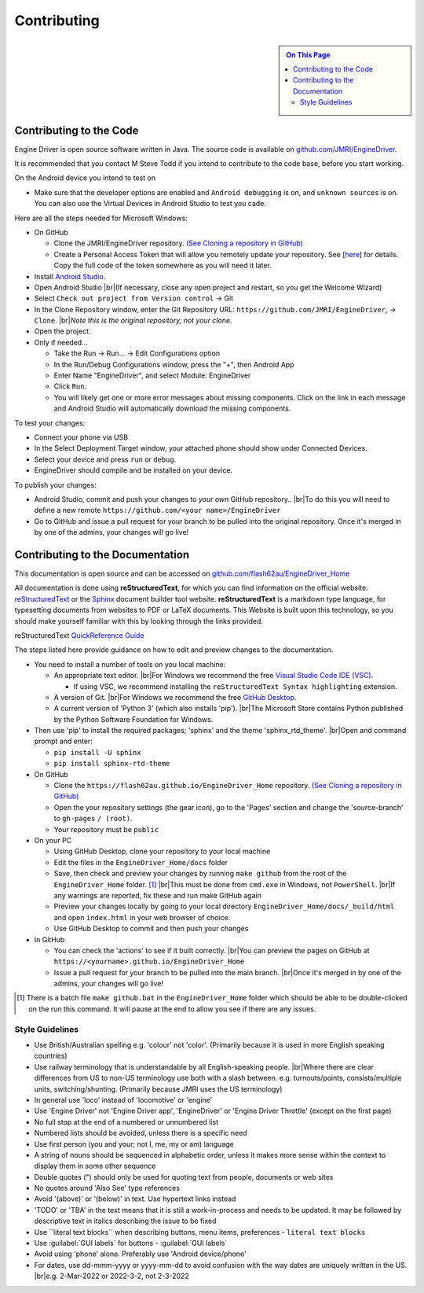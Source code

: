 *******************************************
Contributing
*******************************************

.. meta::
   :description: JMRI Engine Driver Throttle
   :keywords: Engine Driver EngineDriver JMRI manual help contributing

.. |br| raw:: html

   <br />

.. sidebar::

  .. contents:: On This Page

Contributing to the Code
------------------------

Engine Driver is open source software written in Java. The source code is available on `github.com/JMRI/EngineDriver <https://github.com/JMRI/EngineDriver>`_.

It is recommended that you contact M Steve Todd if you intend to contribute to the code base, before you start working.

On the Android device you intend to test on

* Make sure that the developer options are enabled and ``Android debugging`` is on, and ``unknown sources`` is on.  You can also use the Virtual Devices in Android Studio to test you cade.

Here are all the steps needed for Microsoft Windows:

* On GitHub
  
  * Clone the JMRI/EngineDriver repository. `(See Cloning a repository in GitHub) <https://help.github.com/en/github/creating-cloning-and-archiving-repositories/cloning-a-repository>`_ 
  * Create a Personal Access Token that will allow you remotely update your repository.  See \[`here <https://docs.github.com/en/authentication/keeping-your-account-and-data-secure/creating-a-personal-access-token>`_\] for details.   Copy the full code of the token somewhere as you will need it later.

* Install `Android Studio <https://developer.android.com/studio>`_.
* Open Android Studio |br|\ (If necessary, close any open project and restart, so you get the Welcome Wizard)
* Select ``Check out project from Version control`` -> Git
* In the Clone Repository window, enter the Git Repository URL: ``https://github.com/JMRI/EngineDriver``, -> ``Clone``.  |br|\ *Note this is the original repository, not your clone.*
* Open the project. 
* Only if needed...

  * Take the Run -> Run... -> Edit Configurations option
  * In the Run/Debug Configurations window, press the "+", then Android App
  * Enter Name "EngineDriver", and select Module: EngineDriver
  * Click ``Run``.
  * You will likely get one or more error messages about missing components. Click on the link in each message and Android Studio will automatically download the missing components.

To test your changes:

* Connect your phone via USB
* In the Select Deployment Target window, your attached phone should show under Connected Devices.
* Select your device and press ``run`` or ``debug``.
* EngineDriver should compile and be installed on your device.

To publish your changes:

* Android Studio, commit and push your changes to *your own* GitHub repository.. |br|\ To do this you will need to define a new remote ``https://github.com/<your name>/EngineDriver``
* Go to GitHub and issue a pull request for your branch to be pulled into the original repository. Once it's merged in by one of the admins, your changes will go live!

Contributing to the Documentation
---------------------------------

This documentation is open source and can be accessed on `github.com/flash62au/EngineDriver_Home <https://github.com/flash62au/EngineDriver_Home>`_

All documentation is done using **reStructuredText**, for which you can find information on the official website: `reStructuredText <https://docutils.sourceforge.io/rst.html>`_
or the `Sphinx <https://www.sphinx-doc.org/en/master/usage/restructuredtext/basics.html>`_ document builder tool website.
**reStructuredText** is a markdown type language, for typesetting documents from websites to PDF or LaTeX documents. 
This Website is built upon this technology, so you should make yourself familiar with this by looking through the links provided.

reStructuredText `QuickReference Guide <https://docutils.sourceforge.io/docs/user/rst/quickref.html>`_ 

The steps listed here provide guidance on how to edit and preview changes to the documentation.

* You need to install a number of tools on you local machine:
 
  * An appropriate text editor. |br|\ For Windows we recommend the free `Visual Studio Code IDE (VSC) <https://code.visualstudio.com/>`_. 

    * If using VSC, we recommend installing the ``reStructuredText Syntax highlighting`` extension.

  * A version of Git. |br|\ For Windows we recommend the free `GitHub Desktop <https://desktop.github.com/>`_.
  * A current version of 'Python 3' (which also installs 'pip'). |br|\ The Microsoft Store contains Python published by the Python Software Foundation for Windows. 

* Then use 'pip' to install the required packages; 'sphinx' and the theme 'sphinx_rtd_theme'.  |br|\ Open and command prompt and enter: 
  
  * ``pip install -U sphinx``
  * ``pip install sphinx-rtd-theme``
  
* On GitHub

  * Clone the ``https://flash62au.github.io/EngineDriver_Home`` repository. `(See Cloning a repository in GitHub) <https://help.github.com/en/github/creating-cloning-and-archiving-repositories/cloning-a-repository>`_ 
  * Open the your repository settings (the gear icon), go to the 'Pages' section and change the 'source-branch' to ``gh-pages`` ``/ (root)``.
  * Your repository must be ``public``

* On your PC
  
  * Using GitHub Desktop, clone your repository to your local machine
  * Edit the files in the ``EngineDriver_Home/docs`` folder
  * Save, then check and preview your changes by running ``make github`` from the root of the ``EngineDriver_Home`` folder. [#makegithub]_ |br|\ This must be done from ``cmd.exe`` in Windows, not ``PowerShell``. |br|\ If any warnings are reported, fix these and run make GitHub again
  * Preview your changes locally by going to your local directory ``EngineDriver_Home/docs/_build/html`` and open ``index.html`` in your web browser of choice.  
  * Use GitHub Desktop to commit and then push your changes

* In GitHub
  
  * You can check the 'actions' to see if it built correctly. |br|\ You can preview the pages on GitHub at ``https://<yourname>.github.io/EngineDriver_Home``
  * Issue a pull request for your branch to be pulled into the main branch. |br|\ Once it's merged in by one of the admins, your changes will go live!


.. [#makegithub] There is a batch file ``make github.bat`` in the ``EngineDriver_Home`` folder which should be able to be double-clicked on the run this command. It will pause at the end to allow you see if there are any issues.

Style Guidelines
^^^^^^^^^^^^^^^^

* Use British/Australian spelling e.g. 'colour' not 'color'.  (Primarily because it is used in more English speaking countries)
*	Use railway terminology that is understandable by all English-speaking people. |br|\ Where there are clear differences from US to non-US terminology use both with a slash between. e.g. turnouts/points, consists/multiple units, switching/shunting.  (Primarily because JMRI uses the US terminology)
* In general use 'loco' instead of 'locomotive' or 'engine'
* Use 'Engine Driver' not 'Engine Driver app', 'EngineDriver' or 'Engine Driver Throttle' (except on the first page)
*	No full stop at the end of a numbered or unnumbered list
*	Numbered lists should be avoided, unless there is a specific need
* Use first person (you and your; not I, me, my or am) language
*	A string of nouns should be sequenced in alphabetic order, unless it makes more sense within the context to display them in some other sequence
* Double quotes (") should only be used for quoting text from people, documents or web sites
*	No quotes around 'Also See' type references
*	Avoid '(above)' or '(below)' in text.  Use hypertext links instead
*	'TODO' or 'TBA' in the text means that it is still a work-in-process and needs to be updated.  It may be followed by descriptive text in italics describing the issue to be fixed
* Use \`\`\literal text blocks\`\` when describing buttons, menu items, preferences  - ``literal text blocks``
* Use \:guilabel\:\`\GUI labels\` for buttons  - :guilabel:`GUI labels`
* Avoid using 'phone' alone. Preferably use 'Android device/phone'
* For dates, use dd-mmm-yyyy or yyyy-mm-dd to avoid confusion with the way dates are uniquely written in the US. |br|\ e.g. 2-Mar-2022 or 2022-3-2, not 2-3-2022 
